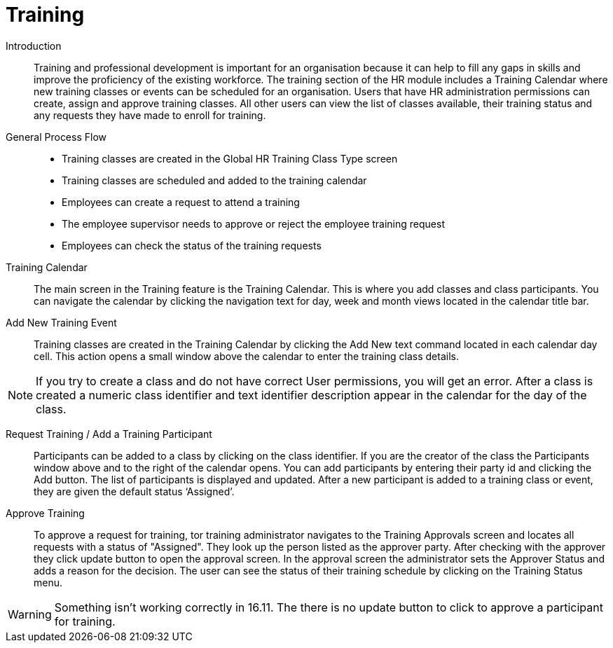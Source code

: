 ////
Licensed to the Apache Software Foundation (ASF) under one
or more contributor license agreements.  See the NOTICE file
distributed with this work for additional information
regarding copyright ownership.  The ASF licenses this file
to you under the Apache License, Version 2.0 (the
"License"); you may not use this file except in compliance
with the License.  You may obtain a copy of the License at

http://www.apache.org/licenses/LICENSE-2.0

Unless required by applicable law or agreed to in writing,
software distributed under the License is distributed on an
"AS IS" BASIS, WITHOUT WARRANTIES OR CONDITIONS OF ANY
KIND, either express or implied.  See the License for the
specific language governing permissions and limitations
under the License.
////
= Training

[#Introduction]
Introduction::
Training and professional development is important for an organisation because it 
can help to fill any gaps in skills and improve the proficiency of the existing 
workforce.
The training section of the HR module includes a Training Calendar where new 
training classes or events can be scheduled for an organisation.
Users that have HR administration permissions can create, assign and approve 
training classes. All other users can view the list of classes available, their 
training status and any requests they have made to enroll for training. 

[#HR Trainiing Process Flow]
General Process Flow::
* Training classes are created in the Global HR Training Class Type screen
* Training classes are scheduled and added to the training calendar
* Employees can create a request to attend a training
* The employee supervisor needs to approve or reject the employee training request
* Employees can check the status of the training requests

Training Calendar::
The main screen in the Training feature is the Training Calendar. This is where 
you add classes and class participants. You can navigate the calendar by clicking 
the navigation text for day, week and month views located in the calendar title bar.

Add New Training Event::
Training classes are created in the Training Calendar by clicking the Add New text 
command located in each calendar day cell. This action opens a small window above 
the calendar to enter the training class details.

NOTE: If you try to create a class and do not have correct User permissions, you 
will get an error. After a class is created a numeric class identifier and text 
identifier description appear in the calendar for the day of the class.

Request Training / Add a Training Participant ::
Participants can be added to a class by clicking on the class identifier. If you 
are the creator of the class the Participants window above and to the right of the
 calendar opens. You can add participants by entering their party id and clicking
 the Add button. The list of participants is displayed and updated. 
After a new participant is added to a training class or event, they are given the 
default status ‘Assigned’. 

Approve Training::
To approve a request for training, tor training administrator navigates to the 
Training Approvals screen and locates all requests with a status of "Assigned".  
They look up the person listed as the approver party. After checking with the 
approver they click update button to open the approval screen. In the approval 
screen the administrator sets the Approver Status and adds a reason for the 
decision. The user can see the status of their training schedule by clicking on 
the Training Status menu.

WARNING:  Something isn’t working correctly in 16.11. The there is no update 
button to click to approve a participant for training.

